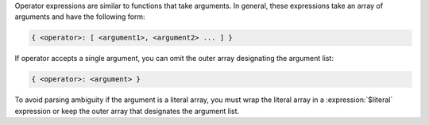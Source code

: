 Operator expressions are similar to functions that take arguments.
In general, these expressions take an array of arguments
and have the following form:

.. code-block:: javascript

   { <operator>: [ <argument1>, <argument2> ... ] }

If operator accepts a single argument, you can omit the outer array
designating the argument list:

.. code-block:: javascript

   { <operator>: <argument> }

To avoid parsing ambiguity if the argument is a literal array, you must
wrap the literal array in a :expression:`$literal` expression or keep
the outer array that designates the argument list.
